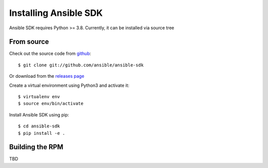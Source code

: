 .. _install:

Installing Ansible SDK
======================

Ansible SDK requires Python >= 3.8. Currently, it can be installed via source tree

From source
-----------

Check out the source code from `github <https://github.com/ansible/ansible-sdk>`_::

  $ git clone git://github.com/ansible/ansible-sdk

Or download from the `releases page <https://github.com/ansible/ansible-sdk/releases>`_

Create a virtual environment using Python3 and activate it::

  $ virtualenv env
  $ source env/bin/activate

Install Ansible SDK using pip::

  $ cd ansible-sdk
  $ pip install -e .

Building the RPM
----------------

TBD

